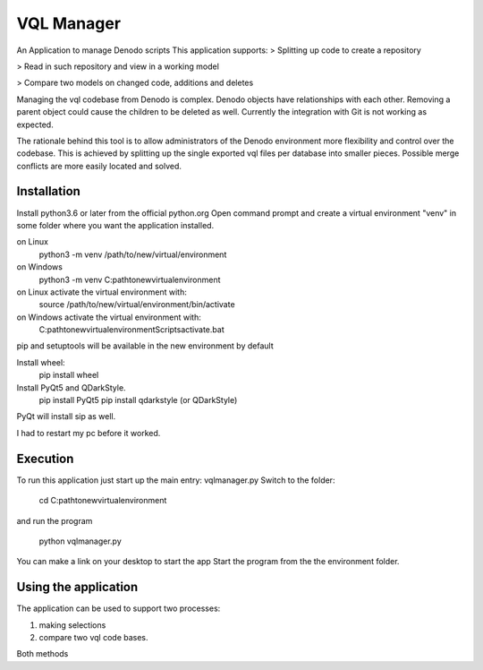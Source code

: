 VQL Manager
===========
An Application to manage Denodo scripts
This application supports:
> Splitting up code to create a repository

> Read in such repository and view in a working model

> Compare two models on changed code, additions and deletes

Managing the vql codebase from Denodo is complex.
Denodo objects have relationships with each other.
Removing a parent object could cause the children to be deleted as well.
Currently the integration with Git is not working as expected.

The rationale behind this tool is 
to allow administrators of the Denodo environment more flexibility 
and control over the codebase. 
This is achieved by splitting up the single exported vql files per database 
into smaller pieces. Possible merge conflicts are more easily located and solved.

Installation
------------
Install python3.6 or later from the official python.org
Open command prompt and create a virtual environment "venv" in some folder
where you want the application installed.

on Linux
    python3 -m venv /path/to/new/virtual/environment

on Windows
    python3 -m venv C:\path\to\new\virtual\environment

on Linux activate the virtual environment with:
    source /path/to/new/virtual/environment/bin/activate

on Windows activate the virtual environment with:
    C:\path\to\new\virtual\environment\Scripts\activate.bat


pip and setuptools will be available in the new environment by default

Install wheel:
    pip install wheel

Install PyQt5 and QDarkStyle.
    pip install PyQt5
    pip install qdarkstyle (or QDarkStyle)

PyQt will install sip as well.

I had to restart my pc before it worked.

Execution
---------
To run this application just start up the main entry: vqlmanager.py
Switch to the folder:

    cd C:\path\to\new\virtual\environment

and run the program

    python vqlmanager.py

You can make a link on your desktop to start the app
Start the program from the the environment folder.

Using the application
---------------------
The application can be used to support two processes:

1. making selections
2. compare two vql code bases.

Both methods 

 

